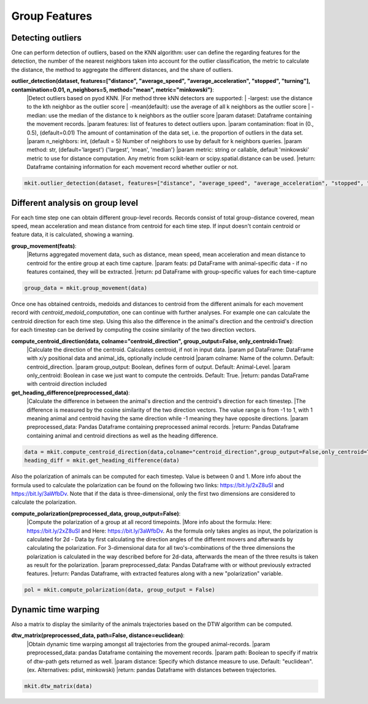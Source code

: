 Group Features
===========

*****
Detecting outliers
*****

One can perform detection of outliers, based on the KNN algorithm: user can define the regarding features for the detection, the number of the nearest neighbors taken into account for the outlier classification, the metric to calculate the distance, the method to aggregate the different distances, and the share of outliers.

**outlier_detection(dataset, features=["distance", "average_speed", "average_acceleration", "stopped", "turning"], contamination=0.01, n_neighbors=5, method="mean", metric="minkowski")**:
    |Detect outliers based on pyod KNN.
    |For method three kNN detectors are supported:
    |    -largest: use the distance to the kth neighbor as the outlier score
    |    -mean(default): use the average of all k neighbors as the outlier score
    |    -median: use the median of the distance to k neighbors as the outlier score
    |param dataset: Dataframe containing the movement records.
    |param features: list of features to detect outliers upon.
    |param contamination: float in (0., 0.5),  (default=0.01) The amount of contamination of the data set, i.e. the proportion of outliers in the data set.
    |param n_neighbors: int, (default = 5) Number of neighbors to use by default for k neighbors queries.
    |param method: str, (default='largest') {'largest', 'mean', 'median'}
    |param metric: string or callable, default 'minkowski' metric to use for distance computation. Any metric from
    scikit-learn or scipy.spatial.distance can be used.
    |return: Dataframe containing information for each movement record whether outlier or not.

.. code-block:: python

   mkit.outlier_detection(dataset, features=["distance", "average_speed", "average_acceleration", "stopped", "turning"], contamination=0.01, n_neighbors=5, method="mean", metric="minkowski")

*****
Different analysis on group level
*****
For each time step one can obtain different group-level records. Records consist of total group-distance covered, mean speed, mean acceleration and mean distance from centroid for each time step. If input doesn't contain centroid or feature data, it is calculated, showing a warning.

**group_movement(feats)**:
    |Returns aggregated movement data, such as distance, mean speed, mean acceleration and mean distance to centroid for the entire group at each time capture.
    |param feats: pd DataFrame with animal-specific data - if no features contained, they will be extracted.
    |return: pd DataFrame with group-specific values for each time-capture

.. code-block:: python

    group_data = mkit.group_movement(data)

Once one has obtained centroids, medoids and distances to centroid from the different animals for each movement record with `centroid_medoid_computation`, one can continue with further analyses. For example one can calculate the centroid direction for each time step. Using this also the difference in the animal's direction and the centroid's direction for each timestep can be derived by computing the cosine similarity of the two direction vectors.

**compute_centroid_direction(data, colname="centroid_direction", group_output=False, only_centroid=True)**:
    |Calculate the direction of the centroid. Calculates centroid, if not in input data.
    |param pd DataFrame: DataFrame with x/y positional data and animal_ids, optionally include centroid
    |param colname: Name of the column. Default: centroid_direction.
    |param group_output: Boolean, defines form of output. Default: Animal-Level.
    |param only_centroid: Boolean in case we just want to compute the centroids. Default: True.
    |return: pandas DataFrame with centroid direction included

**get_heading_difference(preprocessed_data)**:
    |Calculate the difference in between the animal's direction and the centroid's direction for each timestep.
    |The difference is measured by the cosine similarity of the two direction vectors. The value range is from -1 to 1,
    with 1 meaning animal and centroid having the same direction while -1 meaning they have opposite directions.
    |param preprocessed_data: Pandas Dataframe containing preprocessed animal records.
    |return: Pandas Dataframe containing animal and centroid directions as well as the heading difference.

.. code-block:: python

    data = mkit.compute_centroid_direction(data,colname="centroid_direction",group_output=False,only_centroid=True)
    heading_diff = mkit.get_heading_difference(data)

Also the polarization of animals can be computed for each timestep. Value is between 0 and 1. More info about the formula used to calculate the polarization can be found on the following two links: https://bit.ly/2xZ8uSI and https://bit.ly/3aWfbDv. Note that if the data is three-dimensional, only the first two dimensions are considered to calculate the polarization.

**compute_polarization(preprocessed_data, group_output=False)**:
    |Compute the polarization of a group at all record timepoints.
    |More info about the formula: Here: https://bit.ly/2xZ8uSI and Here: https://bit.ly/3aWfbDv. As the formula only takes angles as input,
    the polarization is calculated for 2d - Data by first calculating the direction angles of the different movers and afterwards by calculating the polarization.
    For 3-dimensional data for all two's-combinations of the three dimensions the polarization is calculated in the way described before for 2d-data,
    afterwards the mean of the three results is taken as result for the polarization.
    |param preprocessed_data: Pandas Dataframe with or without previously extracted features.
    |return: Pandas Dataframe, with extracted features along with a new "polarization" variable.

.. code-block:: python

    pol = mkit.compute_polarization(data, group_output = False)

*****
Dynamic time warping
*****
Also a matrix to display the similarity of the animals trajectories based on the DTW algorithm can be computed.

**dtw_matrix(preprocessed_data, path=False, distance=euclidean)**:
    |Obtain dynamic time warping amongst all trajectories from the grouped animal-records.
    |param preprocessed_data: pandas Dataframe containing the movement records.
    |param path: Boolean to specify if matrix of dtw-path gets returned as well.
    |param distance: Specify which distance measure to use. Default: "euclidean". (ex. Alternatives: pdist, minkowski)
    |return: pandas Dataframe with distances between trajectories.

.. code-block:: python

    mkit.dtw_matrix(data)

